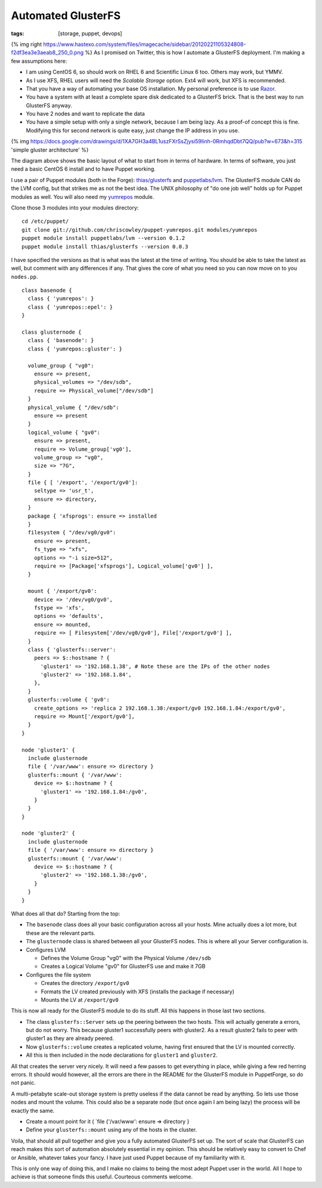Automated GlusterFS
###################
:tags:  [storage, puppet, devops]

{% img right
https://www.hastexo.com/system/files/imagecache/sidebar/20120221105324808-f2df3ea3e3aeab8\_250\_0.png
%} As I promised on Twitter, this is how I automate a GlusterFS
deployment. I'm making a few assumptions here:

-  I am using CentOS 6, so should work on RHEL 6 and Scientific Linux 6
   too. Others may work, but YMMV.
-  As I use XFS, RHEL users will need the *Scalable Storage* option.
   Ext4 will work, but XFS is recommended.
-  That you have a way of automating your base OS installation. My
   personal preference is to use
   `Razor <https://github.com/puppetlabs/Razor>`__.
-  You have a system with at least a complete spare disk dedicated to a
   GlusterFS brick. That is the best way to run GlusterFS anyway.
-  You have 2 nodes and want to replicate the data
-  You have a simple setup with only a single network, because I am
   being lazy. As a proof-of concept this is fine. Modifying this for
   second network is quite easy, just change the IP address in you use.

{% img
https://docs.google.com/drawings/d/1XA7GH3a4BL1uszFXrSsZjysi59Iinh-0RmhqdDbt7QQ/pub?w=673&h=315
'simple gluster architecture' %}

The diagram above shows the basic layout of what to start from in terms
of hardware. In terms of software, you just need a basic CentOS 6
install and to have Puppet working.

I use a pair of Puppet modules (both in the Forge):
`thias/glusterfs <https://forge.puppetlabs.com/thias/glusterfs>`__ and
`puppetlabs/lvm <https://forge.puppetlabs.com/puppetlabs/lvm>`__. The
GlusterFS module CAN do the LVM config, but that strikes me as not the
best idea. The UNIX philosophy of "do one job well" holds up for Puppet
modules as well. You will also need my
`yumrepos <https://github.com/chriscowley/puppet-yumrepos>`__ module.

Clone those 3 modules into your modules directory:

::

    cd /etc/puppet/
    git clone git://github.com/chriscowley/puppet-yumrepos.git modules/yumrepos
    puppet module install puppetlabs/lvm --version 0.1.2
    puppet module install thias/glusterfs --version 0.0.3

I have specified the versions as that is what was the latest at the time
of writing. You should be able to take the latest as well, but comment
with any differences if any. That gives the core of what you need so you
can now move on to you ``nodes.pp``.

::

    class basenode {
      class { 'yumrepos': }
      class { 'yumrepos::epel': }
    }

    class glusternode {
      class { 'basenode': }
      class { 'yumrepos::gluster': }
      
      volume_group { "vg0":
        ensure => present,
        physical_volumes => "/dev/sdb",
        require => Physical_volume["/dev/sdb"]
      }
      physical_volume { "/dev/sdb":
        ensure => present
      }
      logical_volume { "gv0":
        ensure => present,
        require => Volume_group['vg0'],
        volume_group => "vg0",
        size => "7G",
      }
      file { [ '/export', '/export/gv0']:
        seltype => 'usr_t',
        ensure => directory,
      }
      package { 'xfsprogs': ensure => installed
      }
      filesystem { "/dev/vg0/gv0":
        ensure => present,
        fs_type => "xfs",
        options => "-i size=512",
        require => [Package['xfsprogs'], Logical_volume['gv0'] ],
      }
      
      mount { '/export/gv0':
        device => '/dev/vg0/gv0',
        fstype => 'xfs',
        options => 'defaults',
        ensure => mounted,
        require => [ Filesystem['/dev/vg0/gv0'], File['/export/gv0'] ],
      }
      class { 'glusterfs::server':
        peers => $::hostname ? {
          'gluster1' => '192.168.1.38', # Note these are the IPs of the other nodes
          'gluster2' => '192.168.1.84',
        },
      }
      glusterfs::volume { 'gv0':
        create_options => 'replica 2 192.168.1.38:/export/gv0 192.168.1.84:/export/gv0',
        require => Mount['/export/gv0'],
      }
    }

    node 'gluster1' {
      include glusternode
      file { '/var/www': ensure => directory }
      glusterfs::mount { '/var/www':
        device => $::hostname ? {
          'gluster1' => '192.168.1.84:/gv0',
        }
      }
    }

    node 'gluster2' {
      include glusternode
      file { '/var/www': ensure => directory }
      glusterfs::mount { '/var/www':
        device => $::hostname ? {
          'gluster2' => '192.168.1.38:/gv0',
        }
      }
    }

What does all that do? Starting from the top:

-  The ``basenode`` class does all your basic configuration across all
   your hosts. Mine actually does a lot more, but these are the relevant
   parts.
-  The ``glusternode`` class is shared between all your GlusterFS nodes.
   This is where all your Server configuration is.
-  Configures LVM

   -  Defines the Volume Group "vg0" with the Physical Volume
      ``/dev/sdb``
   -  Creates a Logical Volume "gv0" for GlusterFS use and make it 7GB

-  Configures the file system

   -  Creates the directory ``/export/gv0``
   -  Formats the LV created previously with XFS (installs the package
      if necessary)
   -  Mounts the LV at ``/export/gv0``

This is now all ready for the GlusterFS module to do its stuff. All this
happens in those last two sections.

-  The class ``glusterfs::Server`` sets up the peering between the two
   hosts. This will actually generate a errors, but do not worry. This
   because gluster1 successfully peers with gluster2. As a result
   gluster2 fails to peer with gluster1 as they are already peered.
-  Now ``glusterfs::volume`` creates a replicated volume, having first
   ensured that the LV is mounted correctly.
-  All this is then included in the node declarations for ``gluster1``
   and ``gluster2``.

All that creates the server very nicely. It will need a few passes to
get everything in place, while giving a few red herring errors. It
should would however, all the errors are there in the README for the
GlusterFS module in PuppetForge, so do not panic.

A multi-petabyte scale-out storage system is pretty useless if the data
cannot be read by anything. So lets use those nodes and mount the
volume. This could also be a separate node (but once again I am being
lazy) the process will be exactly the same.

-  Create a mount point for it ( \`file {'/var/www': ensure => directory
   }
-  Define your ``glusterfs::mount`` using any of the hosts in the
   cluster.

Voila, that should all pull together and give you a fully automated
GlusterFS set up. The sort of scale that GlusterFS can reach makes this
sort of automation absolutely essential in my opinion. This should be
relatively easy to convert to Chef or Ansible, whatever takes your
fancy. I have just used Puppet because of my familiarity with it.

This is only one way of doing this, and I make no claims to being the
most adept Puppet user in the world. All I hope to achieve is that
someone finds this useful. Courteous comments welcome.
